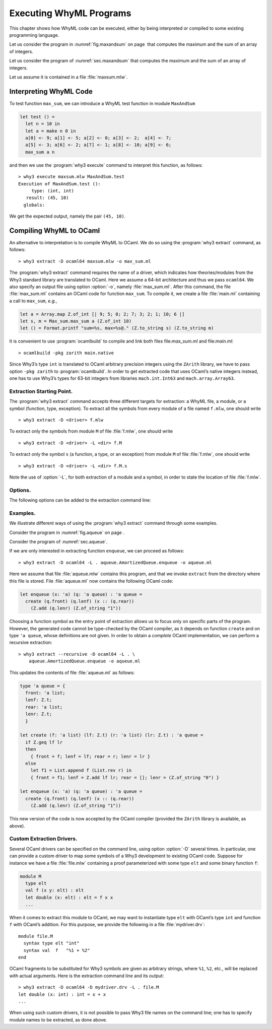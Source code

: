 .. _chap.exec:

Executing WhyML Programs
========================

This chapter shows how WhyML code can be executed, either by being
interpreted or compiled to some existing programming language.

Let us consider the program in :numref:`fig.maxandsum` on page  that
computes the maximum and the sum of an array of integers.

Let us consider the program of :numref:`sec.maxandsum` that computes the
maximum and the sum of an array of integers.

Let us assume it is contained in a file :file:`maxsum.mlw`.

.. why3-tool:: execute
.. _sec.execute:

Interpreting WhyML Code
-----------------------

To test function ``max_sum``, we can introduce a WhyML test function in
module ``MaxAndSum``

.. code-block:: whyml

      let test () =
        let n = 10 in
        let a = make n 0 in
        a[0] <- 9; a[1] <- 5; a[2] <- 0; a[3] <- 2;  a[4] <- 7;
        a[5] <- 3; a[6] <- 2; a[7] <- 1; a[8] <- 10; a[9] <- 6;
        max_sum a n

and then we use the :program:`why3 execute` command to interpret this function, as
follows:

::

    > why3 execute maxsum.mlw MaxAndSum.test
    Execution of MaxAndSum.test ():
         type: (int, int)
       result: (45, 10)
      globals:

We get the expected output, namely the pair ``(45, 10)``.

.. why3-tool:: extract
.. _sec.extract:

Compiling WhyML to OCaml
------------------------

.. program:: why3 extract

An alternative to interpretation is to compile WhyML to OCaml. We do so
using the :program:`why3 extract` command, as follows:

::

    > why3 extract -D ocaml64 maxsum.mlw -o max_sum.ml

The :program:`why3 extract` command requires the name of a driver, which indicates
how theories/modules from the Why3 standard library are translated to
OCaml. Here we assume a 64-bit architecture and thus we pass
``ocaml64``. We also specify an output file using option :option:`-o`, namely
:file:`max_sum.ml`. After this command, the file :file:`max_sum.ml` contains an
OCaml code for function ``max_sum``. To compile it, we create a file
:file:`main.ml` containing a call to ``max_sum``, *e.g.*,

.. code-block:: ocaml

    let a = Array.map Z.of_int [| 9; 5; 0; 2; 7; 3; 2; 1; 10; 6 |]
    let s, m = Max_sum.max_sum a (Z.of_int 10)
    let () = Format.printf "sum=%s, max=%s@." (Z.to_string s) (Z.to_string m)

It is convenient to use :program:`ocamlbuild` to compile and link both files
file:`max_sum.ml` and file:`main.ml`:

::

    > ocamlbuild -pkg zarith main.native

Since Why3’s type ``int`` is translated to OCaml arbitrary precision
integers using the ``ZArith`` library, we have to pass option
``-pkg zarith`` to :program:`ocamlbuild`. In order to get extracted code that
uses OCaml’s native integers instead, one has to use Why3’s types for
63-bit integers from libraries ``mach.int.Int63`` and
``mach.array.Array63``.

Extraction Starting Point.
''''''''''''''''''''''''''

The :program:`why3 extract` command accepts three different targets for extraction:
a WhyML file, a module, or a symbol (function, type, exception). To
extract all the symbols from every module of a file named ``f.mlw``, one
should write

::

    > why3 extract -D <driver> f.mlw

To extract only the symbols from module ``M`` of file :file:`f.mlw`, one
should write

::

    > why3 extract -D <driver> -L <dir> f.M

To extract only the symbol ``s`` (a function, a type, or an exception)
from module ``M`` of file :file:`f.mlw`, one should write

::

    > why3 extract -D <driver> -L <dir> f.M.s

Note the use of :option:`-L`, for both extraction of a module and a
symbol, in order to state the location of file :file:`f.mlw`.

Options.
''''''''

The following options can be added to the extraction command line:

.. option:: --flat

   perform a flat extraction, *i.e.*, everything is extracted into a
   single file. This is the default behavior. The :option:`-o` option should
   be given the name of a file or, if omitted, the result of extraction
   is printed to the standard output.

.. option:: --modular

    each module is extracted in its own, separated file. The :option:`-o`
    option cannot be omitted, and it should be given the name of an
    existing directory. This directory will be populated with the
    resulting OCaml files.

.. option:: --recursive

    recursively extracts all the dependencies of the chosen entry point.
    This option is valid for both :option:`--modular` and :option:`--flat` options.

Examples.
'''''''''

We illustrate different ways of using the :program:`why3 extract` command through
some examples.

Consider the program in :numref:`fig.aqueue` on page .

Consider the program of :numref:`sec.aqueue`.

If we are only interested in extracting function ``enqueue``, we can
proceed as follows:

::

    > why3 extract -D ocaml64 -L . aqueue.AmortizedQueue.enqueue -o aqueue.ml

Here we assume that file :file:`aqueue.mlw` contains this program, and that
we invoke ``extract`` from the directory where this file is stored. File
:file:`aqueue.ml` now contains the following OCaml code:

.. code-block:: ocaml

    let enqueue (x: 'a) (q: 'a queue) : 'a queue =
      create (q.front) (q.lenf) (x :: (q.rear))
        (Z.add (q.lenr) (Z.of_string "1"))

Choosing a function symbol as the entry point of extraction allows us to
focus only on specific parts of the program. However, the generated code
cannot be type-checked by the OCaml compiler, as it depends on function
``create`` and on type ``'a queue``, whose definitions are not given. In
order to obtain a *complete* OCaml implementation, we can perform a
recursive extraction:

::

    > why3 extract --recursive -D ocaml64 -L . \
        aqueue.AmortizedQueue.enqueue -o aqueue.ml

This updates the contents of file :file:`aqueue.ml` as follows:

.. code-block:: ocaml

    type 'a queue = {
      front: 'a list;
      lenf: Z.t;
      rear: 'a list;
      lenr: Z.t;
      }

    let create (f: 'a list) (lf: Z.t) (r: 'a list) (lr: Z.t) : 'a queue =
      if Z.geq lf lr
      then
        { front = f; lenf = lf; rear = r; lenr = lr }
      else
        let f1 = List.append f (List.rev r) in
        { front = f1; lenf = Z.add lf lr; rear = []; lenr = (Z.of_string "0") }

    let enqueue (x: 'a) (q: 'a queue) : 'a queue =
      create (q.front) (q.lenf) (x :: (q.rear))
        (Z.add (q.lenr) (Z.of_string "1"))

This new version of the code is now accepted by the OCaml compiler
(provided the ``ZArith`` library is available, as above).

Custom Extraction Drivers.
''''''''''''''''''''''''''

Several OCaml drivers can be specified on the command line, using option
:option:`-D` several times. In particular, one can provide a custom driver to
map some symbols of a Why3 development to existing OCaml code. Suppose
for instance we have a file :file:`file.mlw` containing a proof
parameterized with some type ``elt`` and some binary function ``f``:

.. code-block:: whyml

    module M
      type elt
      val f (x y: elt) : elt
      let double (x: elt) : elt = f x x
      ...

When it comes to extract this module to OCaml, we may want to
instantiate type ``elt`` with OCaml’s type ``int`` and function ``f``
with OCaml’s addition. For this purpose, we provide the following in a
file :file:`mydriver.drv`:

::

    module file.M
      syntax type elt "int"
      syntax val  f   "%1 + %2"
    end

OCaml fragments to be substituted for Why3 symbols are given as
arbitrary strings, where ``%1``, ``%2``, etc., will be replaced with
actual arguments. Here is the extraction command line and its output:

::

    > why3 extract -D ocaml64 -D mydriver.drv -L . file.M
    let double (x: int) : int = x + x
    ...

When using such custom drivers, it is not possible to pass Why3 file
names on the command line; one has to specify module names to be
extracted, as done above.
